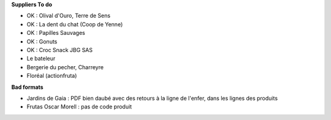 **Suppliers To do**

- OK : Olival d'Ouro, Terre de Sens
- OK : La dent du chat (Coop de Yenne)
- OK : Papilles Sauvages
- OK : Gonuts
- OK : Croc Snack JBG SAS

- Le bateleur
- Bergerie du pecher, Charreyre
- Floréal (actionfruta)

**Bad formats**

- Jardins de Gaia : PDF bien daubé avec des retours
  à la ligne de l'enfer, dans les lignes des produits
- Frutas Oscar Morell : pas de code produit

